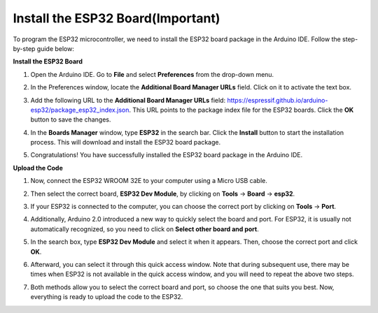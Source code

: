 Install the ESP32 Board(Important)
===========================================

To program the ESP32 microcontroller, we need to install the ESP32 board package in the Arduino IDE. Follow the step-by-step guide below:

**Install the ESP32 Board**

#. Open the Arduino IDE. Go to **File** and select **Preferences** from the drop-down menu.

   .. image:: img/install_esp32_1.png

#. In the Preferences window, locate the **Additional Board Manager URLs** field. Click on it to activate the text box.

   .. image:: img/install_esp32_2.png

#. Add the following URL to the **Additional Board Manager URLs** field: https://espressif.github.io/arduino-esp32/package_esp32_index.json. This URL points to the package index file for the ESP32 boards. Click the **OK** button to save the changes.

   .. image:: img/install_esp32_3.png

#. In the **Boards Manager** window, type **ESP32** in the search bar. Click the **Install** button to start the installation process. This will download and install the ESP32 board package.

   .. image:: img/install_esp32_4.png

#. Congratulations! You have successfully installed the ESP32 board package in the Arduino IDE. 

**Upload the Code**

#. Now, connect the ESP32 WROOM 32E to your computer using a Micro USB cable. 

   .. image:: img/plugin_esp32.png
       :width: 80%
       :align: center

#. Then select the correct board, **ESP32 Dev Module**, by clicking on **Tools** -> **Board** -> **esp32**.

   .. image:: img/install_esp32_5.png
      :width: 100%

#. If your ESP32 is connected to the computer, you can choose the correct port by clicking on **Tools** -> **Port**.

   .. image:: img/install_esp32_6.png
      :width: 100%

#. Additionally, Arduino 2.0 introduced a new way to quickly select the board and port. For ESP32, it is usually not automatically recognized, so you need to click on **Select other board and port**.

   .. image:: img/install_esp32_7.png
      :width: 80%

#. In the search box, type **ESP32 Dev Module** and select it when it appears. Then, choose the correct port and click **OK**.

   .. image:: img/install_esp32_8.png
      :width: 90%

#. Afterward, you can select it through this quick access window. Note that during subsequent use, there may be times when ESP32 is not available in the quick access window, and you will need to repeat the above two steps.

   .. image:: img/install_esp32_9.png
      :width: 80%

#. Both methods allow you to select the correct board and port, so choose the one that suits you best. Now, everything is ready to upload the code to the ESP32.




